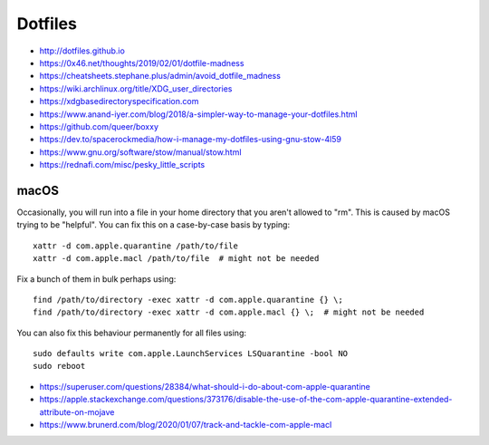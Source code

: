 Dotfiles
========

* http://dotfiles.github.io
* https://0x46.net/thoughts/2019/02/01/dotfile-madness
* https://cheatsheets.stephane.plus/admin/avoid_dotfile_madness
* https://wiki.archlinux.org/title/XDG_user_directories
* https://xdgbasedirectoryspecification.com
* https://www.anand-iyer.com/blog/2018/a-simpler-way-to-manage-your-dotfiles.html
* https://github.com/queer/boxxy
* https://dev.to/spacerockmedia/how-i-manage-my-dotfiles-using-gnu-stow-4l59
* https://www.gnu.org/software/stow/manual/stow.html
* https://rednafi.com/misc/pesky_little_scripts


macOS
-----

Occasionally, you will run into a file in your home directory that you aren't
allowed to "rm".  This is caused by macOS trying to be "helpful".  You can fix
this on a case-by-case basis by typing::

    xattr -d com.apple.quarantine /path/to/file
    xattr -d com.apple.macl /path/to/file  # might not be needed

Fix a bunch of them in bulk perhaps using::

    find /path/to/directory -exec xattr -d com.apple.quarantine {} \;
    find /path/to/directory -exec xattr -d com.apple.macl {} \;  # might not be needed

You can also fix this behaviour permanently for all files using::

    sudo defaults write com.apple.LaunchServices LSQuarantine -bool NO
    sudo reboot

* https://superuser.com/questions/28384/what-should-i-do-about-com-apple-quarantine
* https://apple.stackexchange.com/questions/373176/disable-the-use-of-the-com-apple-quarantine-extended-attribute-on-mojave
* https://www.brunerd.com/blog/2020/01/07/track-and-tackle-com-apple-macl
